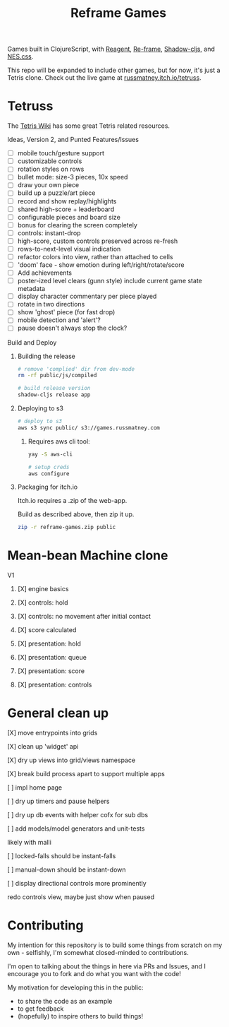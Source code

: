 #+TITLE: Reframe Games

Games built in ClojureScript, with [[https://github.com/reagent-project/reagent][Reagent]], [[https://github.com/day8/re-frame][Re-frame]], [[https://github.com/thheller/shadow-cljs][Shadow-cljs]], and
[[https://github.com/nostalgic-css/NES.css][NES.css]].

This repo will be expanded to include other games, but for now, it's just a
Tetris clone. Check out the live game at [[https://russmatney.itch.io/tetruss][russmatney.itch.io/tetruss]].

* Tetruss
The [[https://tetris.wiki][Tetris Wiki]] has some great Tetris related resources.

**** Ideas, Version 2, and Punted Features/Issues
- [ ] mobile touch/gesture support
- [ ] customizable controls
- [ ] rotation styles on rows
- [ ] bullet mode: size-3 pieces, 10x speed
- [ ] draw your own piece
- [ ] build up a puzzle/art piece
- [ ] record and show replay/highlights
- [ ] shared high-score + leaderboard
- [ ] configurable pieces and board size
- [ ] bonus for clearing the screen completely
- [ ] controls: instant-drop
- [ ] high-score, custom controls preserved across re-fresh
- [ ] rows-to-next-level visual indication
- [ ] refactor colors into view, rather than attached to cells
- [ ] 'doom' face - show emotion during left/right/rotate/score
- [ ] Add achievements
- [ ] poster-ized level clears (gunn style)
  include current game state metadata
- [ ] display character commentary per piece played
- [ ] rotate in two directions
- [ ] show 'ghost' piece (for fast drop)
- [ ] mobile detection and 'alert'?
- [ ] pause doesn't always stop the clock?
**** Build and Deploy
***** Building the release
#+BEGIN_SRC sh
# remove 'complied' dir from dev-mode
rm -rf public/js/compiled

# build release version
shadow-cljs release app
#+END_SRC
***** Deploying to s3
#+BEGIN_SRC sh
# deploy to s3
aws s3 sync public/ s3://games.russmatney.com
#+END_SRC

******* Requires aws cli tool:
#+BEGIN_SRC zsh
yay -S aws-cli

# setup creds
aws configure
#+END_SRC

***** Packaging for itch.io
Itch.io requires a .zip of the web-app.

Build as described above, then zip it up.

#+BEGIN_SRC sh
zip -r reframe-games.zip public
#+END_SRC
* Mean-bean Machine clone
**** V1
***** [X] engine basics
***** [X] controls: hold
***** [X] controls: no movement after initial contact
***** [X] score calculated
***** [X] presentation: hold
***** [X] presentation: queue
***** [X] presentation: score
***** [X] presentation: controls
* General clean up
**** [X] move entrypoints into grids
**** [X] clean up 'widget' api
**** [X] dry up views into grid/views namespace
**** [X] break build process apart to support multiple apps
**** [ ] impl home page
**** [ ] dry up timers and pause helpers
**** [ ] dry up db events with helper cofx for sub dbs
**** [ ] add models/model generators and unit-tests
likely with malli
**** [ ] locked-falls should be instant-falls
**** [ ] manual-down should be instant-down
**** [ ] display directional controls more prominently
redo controls view, maybe just show when paused
* Contributing
My intention for this repository is to build some things from scratch on my
own - selfishly, I'm somewhat closed-minded to contributions.

I'm open to talking about the things in here via PRs and Issues, and I encourage
you to fork and do what you want with the code!

My motivation for developing this in the public:
- to share the code as an example
- to get feedback
- (hopefully) to inspire others to build things!
